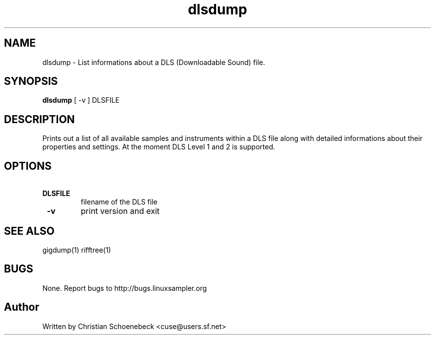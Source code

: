 .TH "dlsdump" "1" "8 May 2005" "libgig 3.3.0.svn3" "libgig tools"
.SH NAME
dlsdump \- List informations about a DLS (Downloadable Sound) file.
.SH SYNOPSIS
.B dlsdump
[ -v ] DLSFILE
.SH DESCRIPTION
Prints out a list of all available samples and instruments within a DLS file along with detailed informations about their properties and settings. At the moment DLS Level 1 and 2 is supported.
.SH OPTIONS
.TP
.B \ DLSFILE
filename of the DLS file
.TP
.B \ -v
print version and exit
.SH "SEE ALSO"
gigdump(1) rifftree(1)
.SH "BUGS"
None. Report bugs to http://bugs.linuxsampler.org
.SH "Author"
Written by Christian Schoenebeck <cuse@users.sf.net>
